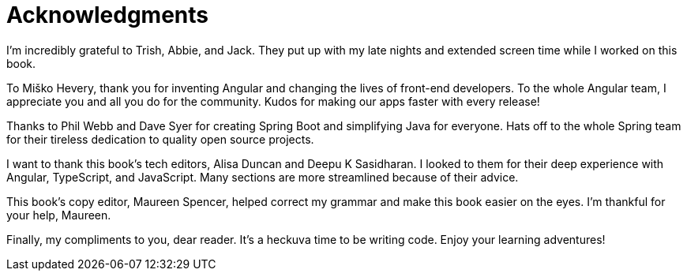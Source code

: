 = Acknowledgments

I'm incredibly grateful to Trish, Abbie, and Jack. They put up with my late nights and extended screen time while I worked on this book.

To Miško Hevery, thank you for inventing Angular and changing the lives of front-end developers. To the whole Angular team, I appreciate you and all you do for the community. Kudos for making our apps faster with every release!

Thanks to Phil Webb and Dave Syer for creating Spring Boot and simplifying Java for everyone. Hats off to the whole Spring team for their tireless dedication to quality open source projects.

I want to thank this book's tech editors, Alisa Duncan and Deepu K Sasidharan. I looked to them for their deep experience with Angular, TypeScript, and JavaScript. Many sections are more streamlined because of their advice.

This book's copy editor, Maureen Spencer, helped correct my grammar and make this book easier on the eyes. I'm thankful for your help, Maureen.

Finally, my compliments to you, dear reader. It's a heckuva time to be writing code. Enjoy your learning adventures!
